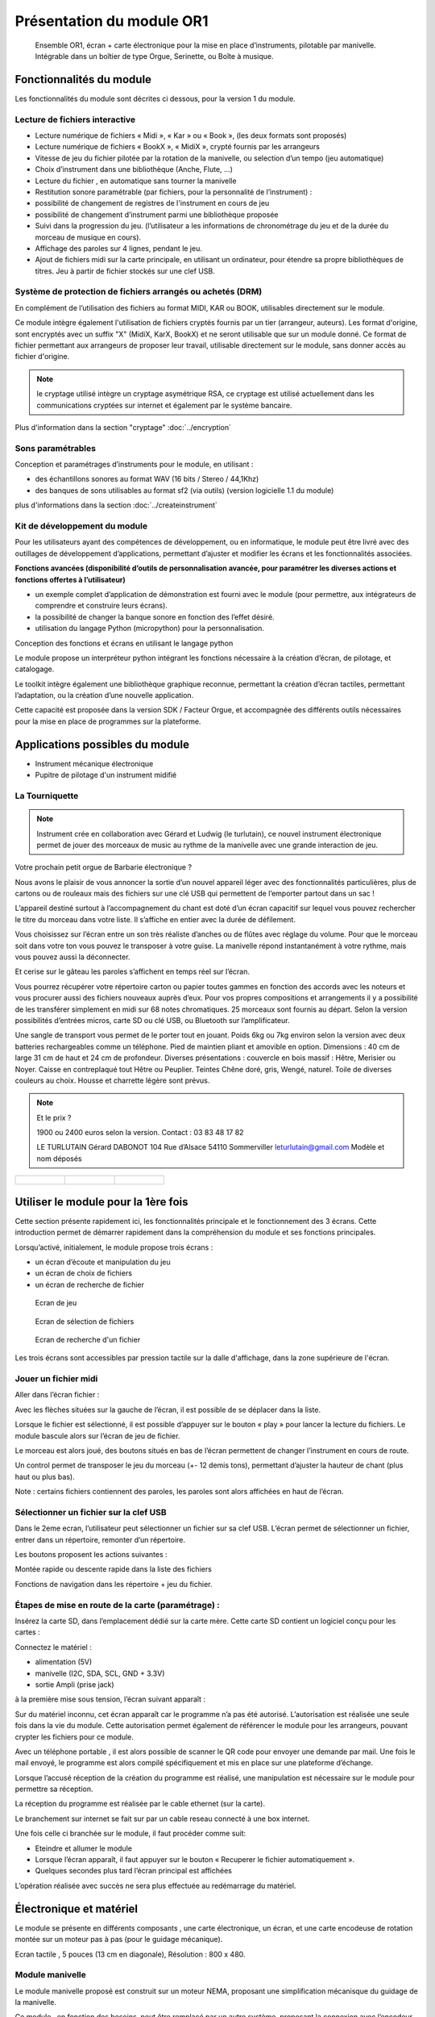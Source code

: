 
Présentation du module OR1
=============================

.. figure:: utilisation/Pictures/1000000000000DB000000920FE38D167A96FDA3C.jpg
   :width: 10.504cm
   :height: 7.003cm

   Ensemble OR1, écran + carte électronique pour la mise en place d’instruments,
   pilotable par manivelle. Intégrable dans un boîtier de type Orgue,
   Serinette, ou Boîte à musique.

Fonctionnalités du module
-------------------------

Les fonctionnalités du module sont décrites ci dessous, pour la version 1 du module.

Lecture de fichiers interactive
^^^^^^^^^^^^^^^^^^^^^^^^^^^^^^^

- Lecture numérique de fichiers « Midi », « Kar » ou « Book », (les deux formats sont proposés)

- Lecture numérique de fichiers « BookX », « MidiX », crypté fournis par les arrangeurs

- Vitesse de jeu du fichier pilotée par la rotation de la manivelle, ou selection d’un tempo (jeu automatique)

- Choix d’instrument dans une bibliothèque (Anche, Flute, ...)

- Lecture du fichier , en automatique sans tourner la manivelle

- Restitution sonore paramétrable (par fichiers, pour la personnalité de l’instrument) :

- possibilité de changement de registres de l'instrument en cours de jeu

- possibilité de changement d’instrument parmi une bibliothèque proposée

- Suivi dans la progression du jeu. (l’utilisateur a les informations de chronométrage du jeu et de la durée du morceau de musique en cours).

- Affichage des paroles sur 4 lignes, pendant le jeu.

- Ajout de fichiers midi sur la carte principale, en utilisant un ordinateur, pour étendre sa propre bibliothèques de titres. Jeu à partir de fichier stockés sur une clef USB.


Système de protection de fichiers arrangés ou achetés (DRM)
^^^^^^^^^^^^^^^^^^^^^^^^^^^^^^^^^^^^^^^^^^^^^^^^^^^^^^^^^^^

En complément de l’utilisation des fichiers au format MIDI, KAR ou BOOK, utilisables directement sur le module.

Ce module intègre également l'utilisation de fichiers cryptés fournis par un tier (arrangeur, auteurs). Les format d'origine, sont encryptés avec un suffix "X" (MidiX, KarX, BookX) et ne seront utilisable que sur un module donné.
Ce format de fichier permettant aux arrangeurs de proposer leur travail, utilisable directement sur le module, sans donner accès au fichier d'origine.

.. note:: le cryptage utilisé intègre un cryptage asymétrique RSA, ce cryptage est utilisé actuellement dans les communications cryptées sur internet et également par le système bancaire.

Plus d'information dans la section "cryptage" :doc:`../encryption`

Sons paramétrables
^^^^^^^^^^^^^^^^^^

Conception et paramétrages d’instruments pour le module, en utilisant :

- des échantillons sonores au format WAV (16 bits / Stereo / 44,1Khz)

- des banques de sons utilisables au format sf2 (via outils) (version logicielle 1.1 du module)

plus d'informations dans la section :doc:`../createinstrument`

Kit de développement du module
^^^^^^^^^^^^^^^^^^^^^^^^^^^^^^

Pour les utilisateurs ayant des compétences de développement, ou en informatique, le module peut être livré avec des outillages de développement d’applications, permettant d’ajuster et modifier les écrans et les fonctionnalités associées.

**Fonctions avancées (disponibilité d’outils de personnalisation avancée, pour paramétrer les diverses actions et fonctions offertes à l’utilisateur)**

- un exemple complet d’application de démonstration est fourni avec le module (pour permettre, aux intégrateurs de comprendre et construire leurs écrans).

- la possibilité de changer la banque sonore en fonction des l’effet désiré.

- utilisation du langage Python (micropython) pour la personnalisation.

Conception des fonctions et écrans en utilisant le langage python

Le module propose un interpréteur python intégrant les fonctions nécessaire à la création d’écran, de pilotage, et catalogage.

Le toolkit intègre également une bibliothèque graphique reconnue, permettant la création d’écran tactiles, permettant l’adaptation, ou la création d’une nouvelle application.

Cette capacité est proposée dans la version SDK / Facteur Orgue, et accompagnée des différents outils nécessaires pour la mise en place de programmes sur la plateforme.


Applications possibles du module
--------------------------------

- Instrument mécanique électronique
- Pupitre de pilotage d'un instrument midifié

La Tourniquette
^^^^^^^^^^^^^^^
.. note::
   Instrument crée en collaboration avec Gérard et Ludwig (le turlutain), ce nouvel instrument électronique permet de jouer des morceaux de music au rythme de la manivelle avec une grande interaction de jeu.


.. figure:: ../applications/tourniquette.jpeg
   :alt: Tourniquette
   :width: 13.33cm

Votre prochain petit orgue de Barbarie électronique ?

Nous avons le plaisir de vous annoncer la sortie d’un nouvel
appareil léger avec des fonctionnalités particulières, plus de
cartons ou de rouleaux mais des fichiers sur une clé USB qui
permettent de l’emporter partout dans un sac !

L’appareil destiné surtout à l’accompagnement du chant est
doté d’un écran capacitif sur lequel vous pouvez rechercher
le titre du morceau dans votre liste. Il s’affiche en entier avec
la durée de défilement.

Vous choisissez sur l’écran entre un son très réaliste
d’anches ou de flûtes avec réglage du volume. Pour que le
morceau soit dans votre ton vous pouvez le transposer à
votre guise. La manivelle répond instantanément à votre
rythme, mais vous pouvez aussi la déconnecter.

Et cerise sur le gâteau les paroles s’affichent en temps réel sur l’écran.

Vous pourrez récupérer votre répertoire carton ou papier toutes gammes en fonction des accords avec les
noteurs et vous procurer aussi des fichiers nouveaux auprès d’eux. Pour vos propres compositions et
arrangements il y a possibilité de les transférer simplement en midi sur 68 notes chromatiques. 25 morceaux
sont fournis au départ. Selon la version possibilités d’entrées micros, carte SD ou clé USB, ou Bluetooth sur
l’amplificateur.

Une sangle de transport vous permet de le porter tout en jouant. Poids 6kg ou 7kg environ selon la version
avec deux batteries rechargeables comme un téléphone. Pied de maintien pliant et amovible en option.
Dimensions : 40 cm de large 31 cm de haut et 24 cm de profondeur. Diverses présentations : couvercle en
bois massif : Hêtre, Merisier ou Noyer. Caisse en contreplaqué tout Hêtre ou Peuplier. Teintes Chêne doré,
gris, Wengé, naturel. Toile de diverses couleurs au choix. Housse et charrette légère sont prévus.

.. note:: 
   Et le prix ?

   1900 ou 2400 euros selon la version.
   Contact : 03 83 48 17 82

   LE TURLUTAIN
   Gérard DABONOT
   104 Rue d’Alsace 54110 Sommerviller
   leturlutain@gmail.com
   Modèle et nom déposés
   
.. figure:: ../applications/tourniquette2.jpeg
   :alt: Tourniquette
   :width: 13.33cm

.. list-table:: 

   * - .. figure:: ../applications/interieur.png
              :alt: Pupitre
              :height: 8.625cm

     - .. figure:: ../applications/socle.jpeg
             :alt: Sur socle
              :height: 8.625cm
      
     - .. figure:: ../applications/dehors.jpeg
             :alt: Utilisation en extérieur
              :height: 8.625cm
      




Utiliser le module pour la 1ère fois
------------------------------------

Cette section présente rapidement ici, les fonctionnalités principale et le fonctionnement des 3 écrans. Cette introduction permet de démarrer rapidement dans la compréhension du module et ses fonctions principales.

Lorsqu’activé, initialement, le module propose trois écrans :

- un écran d’écoute et manipulation du jeu

- un écran de choix de fichiers

- un écran de recherche de fichier

.. figure:: utilisation/Pictures/1000000100000322000002077B167320EE24E584.png
   :alt: Ecran de jeu
   :width: 13.33cm
   :height: 8.625cm

   Ecran de jeu

.. figure:: utilisation/Pictures/100000010000032200000207A35FEDEED70266C0.png
   :alt: Ecran de sélection de fichiers
   :width: 13.21cm
   :height: 8.55cm

   Ecran de sélection de fichiers

.. figure:: utilisation/Pictures/100000010000032200000207AC3DC892AF99E1FD.png
   :alt: Ecran de recherche d'un fichier
   :width: 12.928cm
   :height: 8.366cm

   Ecran de recherche d'un fichier

Les trois écrans sont accessibles par pression tactile sur la dalle d'affichage, dans la zone supérieure de l'écran.


Jouer un fichier midi
^^^^^^^^^^^^^^^^^^^^^

Aller dans l’écran fichier :

|image1|

Avec les flèches situées sur la gauche de l’écran, il est possible de se déplacer dans la liste.

Lorsque le fichier est sélectionné, il est possible d’appuyer sur le bouton « play » pour lancer la lecture du fichiers. Le module bascule alors sur l’écran de jeu de fichier.

|image2|

Le morceau est alors joué, des boutons situés en bas de l’écran permettent de changer l’instrument en cours de route.

Un control permet de transposer le jeu du morceau (+- 12 demis tons), permettant d’ajuster la hauteur de chant (plus haut ou plus bas).

|image3|

Note : certains fichiers contiennent des paroles, les paroles sont alors affichées en haut de l’écran.

|image4|

Sélectionner un fichier sur la clef USB
^^^^^^^^^^^^^^^^^^^^^^^^^^^^^^^^^^^^^^^

Dans le 2eme ecran, l’utilisateur peut sélectionner un fichier sur sa clef USB. L’écran permet de sélectionner un fichier, entrer dans un répertoire, remonter d’un répertoire.

|image5|

Les boutons proposent les actions suivantes :

Montée rapide ou descente rapide dans la liste des fichiers

|image6|

Fonctions de navigation dans les répertoire + jeu du fichier.

|image7|

Étapes de mise en route de la carte (paramétrage) :
^^^^^^^^^^^^^^^^^^^^^^^^^^^^^^^^^^^^^^^^^^^^^^^^^^^

Insérez la carte SD, dans l’emplacement dédié sur la carte mère. Cette carte SD contient un logiciel conçu pour les cartes :

Connectez le matériel :

- alimentation (5V)

- manivelle (I2C, SDA, SCL, GND + 3.3V)

- sortie Ampli (prise jack)

à la première mise sous tension, l’écran suivant apparaît :

|image8|

Sur du matériel inconnu, cet écran apparaît car le programme n’a pas été autorisé. L’autorisation est réalisée une seule fois dans la vie du module. Cette autorisation permet également de référencer le module pour
les arrangeurs, pouvant crypter les fichiers pour ce module.

Avec un téléphone portable , il est alors possible de scanner le QR code pour envoyer une demande par mail. Une fois le mail envoyé, le programme est alors compilé spécifiquement et mis en place sur une plateforme
d’échange.

Lorsque l’accusé réception de la création du programme est réalisé, une manipulation est nécessaire sur le module pour permettre sa réception.

La réception du programme est réalisée par le cable ethernet (sur la carte).

Le branchement sur internet se fait sur par un cable reseau connecté à une box internet.

Une fois celle ci branchée sur le module, il faut procéder comme suit:

- Eteindre et allumer le module

- Lorsque l’écran apparaît, il faut appuyer sur le bouton « Recuperer le fichier automatiquement ».

- Quelques secondes plus tard l’écran principal est affichées

L’opération réalisée avec succès ne sera plus effectuée au redémarrage du matériel.

|image9|

Électronique et matériel
------------------------

Le module se présente en différents composants , une carte électronique, un écran, et une carte encodeuse de rotation montée sur un moteur pas à pas (pour le guidage mécanique).

|image10|

Ecran tactile , 5 pouces (13 cm en diagonale), Résolution : 800 x 480.

|image11|

|image12|\ |image13|\ |image14|

Module manivelle
^^^^^^^^^^^^^^^^

Le module manivelle proposé est construit sur un moteur NEMA, proposant une simplification mécanisque du guidage de la manivelle.

Ce module , en fonction des besoins, peut être remplacé par un autre système, proposant la connexion avec l’encodeur de gestion de la rotation et de l’avancement du jeu musical.

Ci dessous une illustration du module proposé :

|image15|

|image16|

Encodeur magnétique , utilisant une liaison **sans contacts**, et intégrant 4096 incréments par tours. Guidage par roulements, intégré dans le moteur NEMA

Ci dessous, le détail de la pièce de fixation de l’encodeur sur le moteur (position arrière, avec l’aimant)

|image17|

Illustration d’une manivelle fixée sur l’arbre moteur, d’un diamètre de 5 mm.

|image18|

Connectique et **intégration**
------------------------------

Ci dessous un exemple de mise en œuvre dans un instrument :

|image19|

Vous trouverez plus de détails dans la rubrique Dimension et Encombrement située en annexe.

.. |image0| image:: utilisation/Pictures/1000000000000DB000000920FE38D167A96FDA3C.jpg
   :width: 10.504cm
   :height: 7.003cm
.. |image1| image:: utilisation/Pictures/100000010000032200000207E4778B65813A06A7.png
   :width: 12.663cm
   :height: 8.195cm
.. |image2| image:: utilisation/Pictures/1000000100000322000002077E684397D24B5241.png
   :width: 13.527cm
   :height: 8.754cm
.. |image3| image:: utilisation/Pictures/10000001000001F0000001197AAC33ABDDE6998D.png
   :width: 13.123cm
   :height: 7.435cm
.. |image4| image:: utilisation/Pictures/1000000100000322000002073343C321C56377CE.png
   :width: 12.663cm
   :height: 8.195cm
.. |image5| image:: utilisation/Pictures/100000010000032200000207A35FEDEED70266C0.png
   :width: 14.014cm
   :height: 9.068cm
.. |image6| image:: utilisation/Pictures/10000001000001480000017B60F3FD48D4C1E437.png
   :width: 8.678cm
   :height: 10.028cm
.. |image7| image:: utilisation/Pictures/100000010000024F0000017B6C24E2D7A119FCFD.png
   :width: 15.637cm
   :height: 10.028cm
.. |image8| image:: utilisation/Pictures/1000000100000322000002070DE2D6C169C6DCC7.png
   :width: 17cm
   :height: 11.001cm
.. |image9| image:: utilisation/Pictures/100000010000032200000207847B87D6132A3DF5.png
   :width: 11.037cm
   :height: 7.142cm
.. |image10| image:: utilisation/Pictures/100000000000092300000920F924C79B6EC75564.jpg
   :width: 13.952cm
   :height: 13.933cm
.. |image11| image:: utilisation/Pictures/1000000000000DB000000920699F02F360E6A103.jpg
   :width: 10.613cm
   :height: 7.075cm
.. |image12| image:: utilisation/Pictures/1000000000000DB000000920DC8DB190C76B9187.jpg
   :width: 5.495cm
   :height: 3.664cm
.. |image13| image:: utilisation/Pictures/1000000000000DB00000092006821CFDB26F378D.jpg
   :width: 5.507cm
   :height: 3.671cm
.. |image14| image:: utilisation/Pictures/1000000000000DB000000920699F02F360E6A103.jpg
   :width: 5.618cm
   :height: 3.745cm
.. |image15| image:: utilisation/Pictures/1000000000000DB0000009207498FBE1435022A4.jpg
   :width: 11.079cm
   :height: 7.387cm
.. |image16| image:: utilisation/Pictures/1000000000000DB0000009208A40F609944EE41C.jpg
   :width: 9.629cm
   :height: 6.419cm
.. |image17| image:: utilisation/Pictures/1000000000000DB0000009203AA6B873D8B12466.jpg
   :width: 10.255cm
   :height: 6.837cm
.. |image18| image:: utilisation/Pictures/1000000000000DB000000920B6E4517BCE70106D.jpg
   :width: 8.631cm
   :height: 5.754cm
.. |image19| image:: utilisation/Pictures/10000001000003C10000039E1241F12592BD3C40.png
   :width: 12.926cm
   :height: 12.453cm